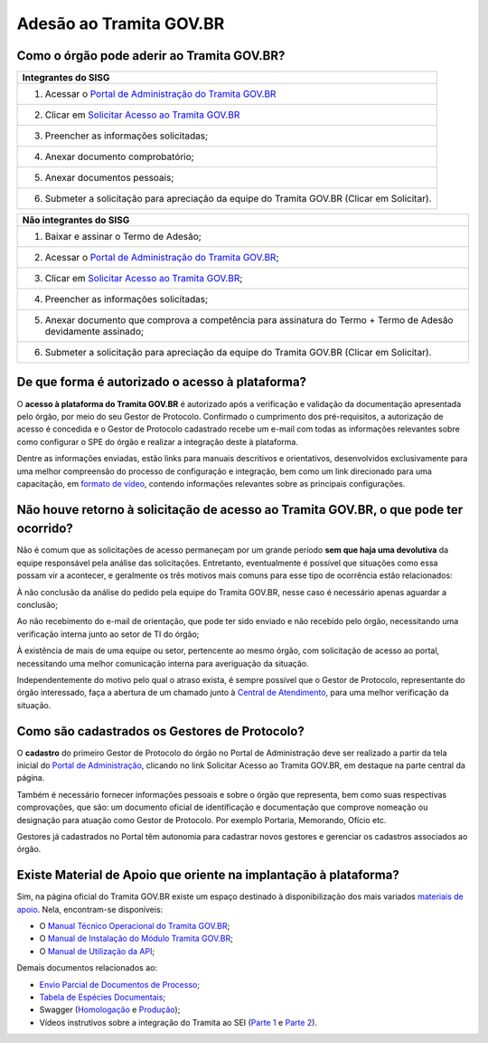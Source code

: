 Adesão ao Tramita GOV.BR
=========================

Como o órgão pode aderir ao Tramita GOV.BR?
+++++++++++++++++++++++++++++++++++++++++++

.. list-table::
   :header-rows: 1
   
   - * Integrantes do SISG
   - * 1. Acessar o `Portal de Administração do Tramita GOV.BR <https://homolog.gestaopen.processoeletronico.gov.br/>`_
   - * 2. Clicar em `Solicitar Acesso ao Tramita GOV.BR <https://homolog.gestaopen.processoeletronico.gov.br/solicitarCadastroComite>`_
   - * 3. Preencher as informações solicitadas; 
   - * 4. Anexar documento comprobatório;
   - * 5. Anexar documentos pessoais; 
   - * 6. Submeter a solicitação para apreciação da equipe do Tramita GOV.BR (Clicar em Solicitar). 

.. list-table::
   :header-rows: 1

   - * Não integrantes do SISG

   - * 1. Baixar e assinar o Termo de Adesão;
   - * 2. Acessar o `Portal de Administração do Tramita GOV.BR <https://homolog.gestaopen.processoeletronico.gov.br/>`_; 
   - * 3. Clicar em `Solicitar Acesso ao Tramita GOV.BR <https://homolog.gestaopen.processoeletronico.gov.br/solicitarCadastroComite>`_;
   - * 4. Preencher as informações solicitadas;
   - * 5. Anexar documento que comprova a competência para assinatura do Termo + Termo de Adesão devidamente assinado;
   - * 6. Submeter a solicitação para apreciação da equipe do Tramita GOV.BR (Clicar em Solicitar).


De que forma é autorizado o acesso à plataforma?
+++++++++++++++++++++++++++++++++++++++++++++++++

O **acesso à plataforma do Tramita GOV.BR** é autorizado após a verificação e validação da documentação apresentada pelo órgão, por meio do seu Gestor de Protocolo. Confirmado o cumprimento dos pré-requisitos, a autorização de acesso é concedida e o Gestor de Protocolo cadastrado recebe um e-mail com todas as informações relevantes sobre como configurar o SPE do órgão e realizar a integração deste à plataforma. 

Dentre as informações enviadas, estão links para manuais descritivos e orientativos, desenvolvidos exclusivamente para uma melhor compreensão do processo de configuração e integração, bem como um link direcionado para uma capacitação, em `formato de vídeo <https://drive.google.com/file/d/1vkwGTxbiSPZ2w-AoACg2Ab2YBZnVr9xw/view>`_, contendo informações relevantes sobre as principais configurações.

Não houve retorno à solicitação de acesso ao Tramita GOV.BR, o que pode ter ocorrido?
+++++++++++++++++++++++++++++++++++++++++++++++++++++++++++++++++++++++++++++++++++++++

Não é comum que as solicitações de acesso permaneçam por um grande período **sem que haja uma devolutiva** da equipe responsável pela análise das solicitações. Entretanto, eventualmente é possível que situações como essa possam vir a acontecer, e geralmente os três motivos mais comuns para esse tipo de ocorrência estão relacionados: 

À não conclusão da análise do pedido pela equipe do Tramita GOV.BR, nesse caso é necessário apenas aguardar a conclusão; 

Ao não recebimento do e-mail de orientação, que pode ter sido enviado e não recebido pelo órgão, necessitando uma verificação interna junto ao setor de TI do órgão;

À existência de mais de uma equipe ou setor, pertencente ao mesmo órgão, com solicitação de acesso ao portal, necessitando uma melhor comunicação interna para averiguação da situação. 

Independentemente do motivo pelo qual o atraso exista, é sempre possível que o Gestor de Protocolo, representante do órgão interessado, faça a abertura de um chamado junto à `Central de Atendimento <https://www.gov.br/gestao/pt-br/assuntos/central-de-atendimento>`_, para uma melhor verificação da situação.

Como são cadastrados os Gestores de Protocolo?
++++++++++++++++++++++++++++++++++++++++++++++

O **cadastro** do primeiro Gestor de Protocolo do órgão no Portal de Administração deve ser realizado a partir da tela inicial do `Portal de Administração <https://gestaopen.processoeletronico.gov.br/>`_, clicando no link Solicitar Acesso ao Tramita GOV.BR, em destaque na parte central da página.  

Também é necessário fornecer informações pessoais e sobre o órgão que representa, bem como suas respectivas comprovações, que são: um documento oficial de identificação e documentação que comprove nomeação ou designação para atuação como Gestor de Protocolo. Por exemplo Portaria, Memorando, Ofício etc. 

Gestores já cadastrados no Portal têm autonomia para cadastrar novos gestores e gerenciar os cadastros associados ao órgão.

Existe Material de Apoio que oriente na implantação à plataforma?
++++++++++++++++++++++++++++++++++++++++++++++++++++++++++++++++++

Sim, na página oficial do Tramita GOV.BR existe um espaço destinado à disponibilização dos mais variados `materiais de apoio <https://www.gov.br/gestao/pt-br/assuntos/processo-eletronico-nacional/destaques/material-de-apoio-2/tramita-gov.br>`_. Nela, encontram-se disponíveis: 

* O `Manual Técnico Operacional do Tramita GOV.BR <https://manuais.processoeletronico.gov.br/pt-br/latest/TRAMITA.GOV.BR/index.html>`_;
* O `Manual de Instalação do Módulo Tramita GOV.BR <https://github.com/supergovbr/mod-sei-pen>`_;
* O `Manual de Utilização da API <https://wiki.processoeletronico.gov.br/pt-br/homologacao/Tramita_GOV_BR/Documentacao_de_Apoio.html>`_;

Demais documentos relacionados ao:

* `Envio Parcial de Documentos de Processo <https://www.gov.br/gestao/pt-br/assuntos/processo-eletronico-nacional/destaques/material-de-apoio-2/tramita-gov.br/api2013-rest-envio-parcial-de-documentos-de-um-processo>`_;
* `Tabela de Espécies Documentais <https://www.gov.br/gestao/pt-br/assuntos/processo-eletronico-nacional/destaques/material-de-apoio-2/copy_of_especiesdocumentais.xls>`_;
* Swagger (`Homologação <https://homolog.api.processoeletronico.gov.br/swagger/swagger-ui/>`_ e `Produção <https://api.conectagov.processoeletronico.gov.br/swagger/swagger-ui/>`_);
* Vídeos instrutivos sobre a integração do Tramita ao SEI (`Parte 1 <https://drive.google.com/file/d/1vkwGTxbiSPZ2w-AoACg2Ab2YBZnVr9xw/view?usp=sharing>`_ e `Parte 2 <https://drive.google.com/file/d/1Yb9ughH4wNy34zKGUuZNBHaSUlWG5W4e/view?usp=sharing>`_).


